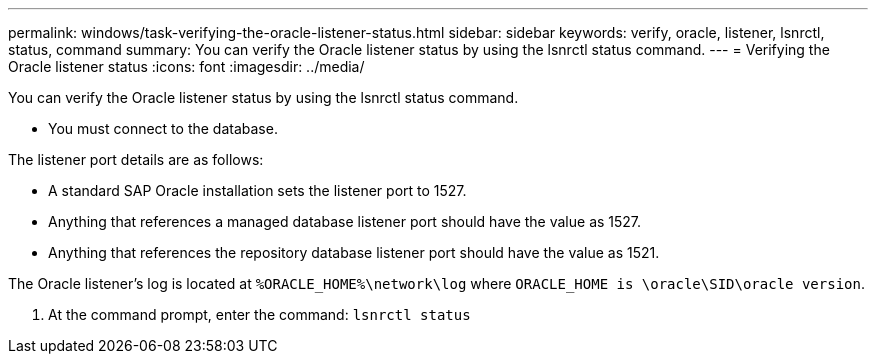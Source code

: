 ---
permalink: windows/task-verifying-the-oracle-listener-status.html
sidebar: sidebar
keywords: verify, oracle, listener, lsnrctl, status, command
summary: You can verify the Oracle listener status by using the lsnrctl status command.
---
= Verifying the Oracle listener status
:icons: font
:imagesdir: ../media/

[.lead]
You can verify the Oracle listener status by using the lsnrctl status command.

* You must connect to the database.

The listener port details are as follows:

* A standard SAP Oracle installation sets the listener port to 1527.
* Anything that references a managed database listener port should have the value as 1527.
* Anything that references the repository database listener port should have the value as 1521.

The Oracle listener's log is located at `%ORACLE_HOME%\network\log` where `ORACLE_HOME is \oracle\SID\oracle version`.

. At the command prompt, enter the command: `lsnrctl status`
